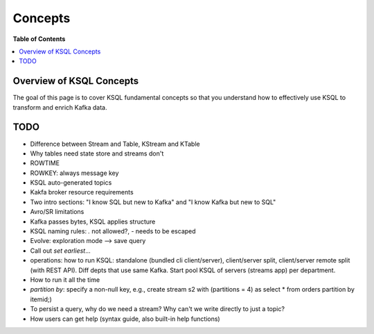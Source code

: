 .. _ksql_concepts:

Concepts
==========

**Table of Contents**

.. contents::
  :local:


Overview of KSQL Concepts
-------------------------

The goal of this page is to cover KSQL fundamental concepts so that you understand how to effectively use KSQL to transform and enrich Kafka data.


TODO
-------------------------
* Difference between Stream and Table, KStream and KTable
* Why tables need state store and streams don't
* ROWTIME
* ROWKEY: always message key
* KSQL auto-generated topics
* Kakfa broker resource requirements
* Two intro sections: "I know SQL but new to Kafka" and "I know Kafka but new to SQL"
* Avro/SR limitations
* Kafka passes bytes, KSQL applies structure
* KSQL naming rules: `.` not allowed?, `-` needs to be escaped
* Evolve: exploration mode --> save query
* Call out `set earliest`...
* operations: how to run KSQL: standalone (bundled cli client/server), client/server split, client/server remote split (with REST API).  Diff depts that use same Kafka.  Start pool KSQL of servers (streams app) per department.
* How to run it all the time
* `partition by`: specify a non-null key, e.g., create stream s2 with (partitions = 4) as select * from orders partition by itemid;)
* To persist a query, why do we need a stream?  Why can't we write directly to just a topic?
* How users can get help (syntax guide, also built-in help functions)
